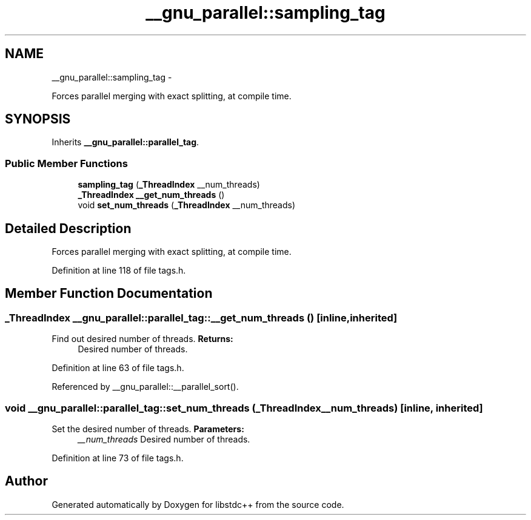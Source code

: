 .TH "__gnu_parallel::sampling_tag" 3 "Sun Oct 10 2010" "libstdc++" \" -*- nroff -*-
.ad l
.nh
.SH NAME
__gnu_parallel::sampling_tag \- 
.PP
Forces parallel merging with exact splitting, at compile time.  

.SH SYNOPSIS
.br
.PP
.PP
Inherits \fB__gnu_parallel::parallel_tag\fP.
.SS "Public Member Functions"

.in +1c
.ti -1c
.RI "\fBsampling_tag\fP (\fB_ThreadIndex\fP __num_threads)"
.br
.ti -1c
.RI "\fB_ThreadIndex\fP \fB__get_num_threads\fP ()"
.br
.ti -1c
.RI "void \fBset_num_threads\fP (\fB_ThreadIndex\fP __num_threads)"
.br
.in -1c
.SH "Detailed Description"
.PP 
Forces parallel merging with exact splitting, at compile time. 
.PP
Definition at line 118 of file tags.h.
.SH "Member Function Documentation"
.PP 
.SS "\fB_ThreadIndex\fP __gnu_parallel::parallel_tag::__get_num_threads ()\fC [inline, inherited]\fP"
.PP
Find out desired number of threads. \fBReturns:\fP
.RS 4
Desired number of threads. 
.RE
.PP

.PP
Definition at line 63 of file tags.h.
.PP
Referenced by __gnu_parallel::__parallel_sort().
.SS "void __gnu_parallel::parallel_tag::set_num_threads (\fB_ThreadIndex\fP __num_threads)\fC [inline, inherited]\fP"
.PP
Set the desired number of threads. \fBParameters:\fP
.RS 4
\fI__num_threads\fP Desired number of threads. 
.RE
.PP

.PP
Definition at line 73 of file tags.h.

.SH "Author"
.PP 
Generated automatically by Doxygen for libstdc++ from the source code.
